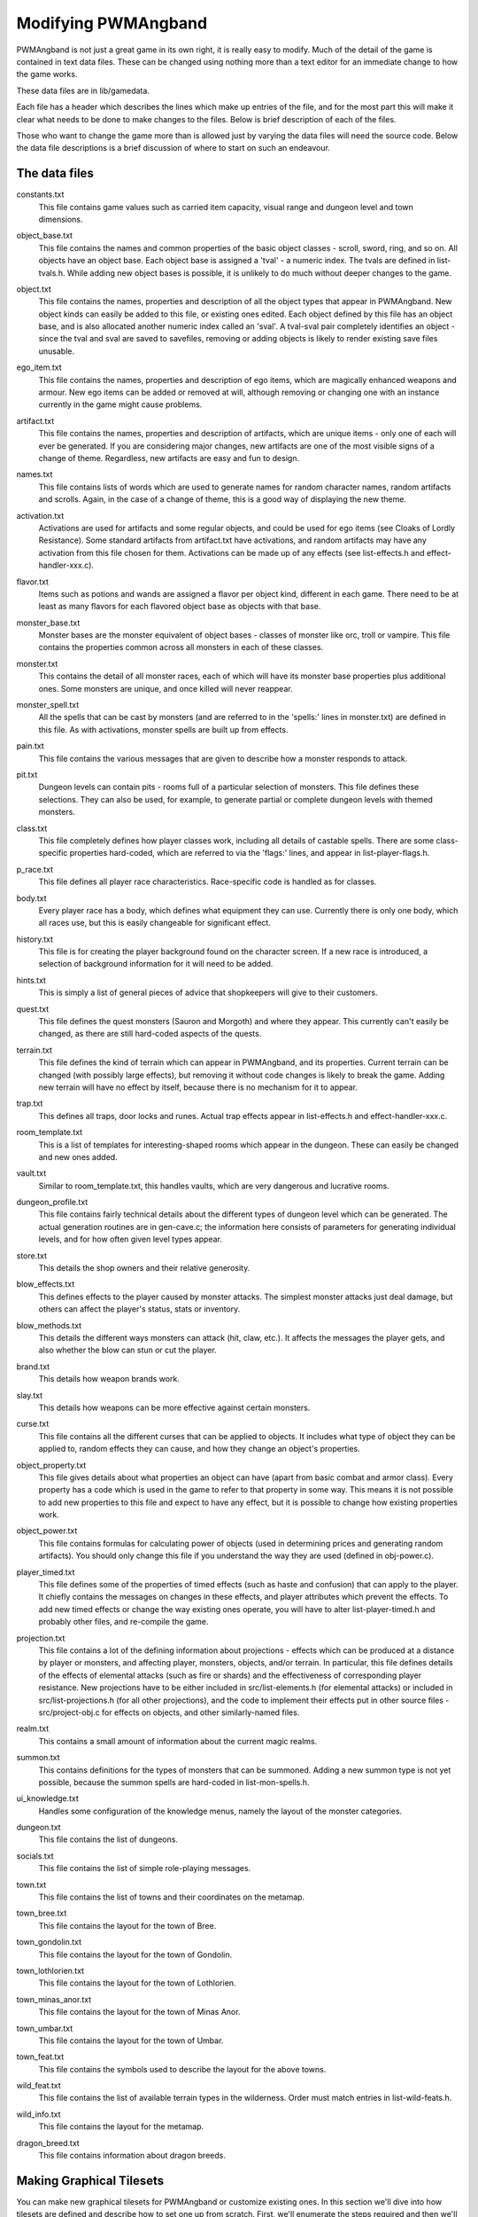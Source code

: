 Modifying PWMAngband
====================

PWMAngband is not just a great game in its own right, it is really easy to
modify. Much of the detail of the game is contained in text data files. These
can be changed using nothing more than a text editor for an immediate change to
how the game works.

These data files are in lib/gamedata.

Each file has a header which describes the lines which make up entries of the
file, and for the most part this will make it clear what needs to be done to
make changes to the files. Below is brief description of each of the files.

Those who want to change the game more than is allowed just by varying the
data files will need the source code. Below the data file descriptions is a
brief discussion of where to start on such an endeavour.

The data files
--------------

..

constants.txt
  This file contains game values such as carried item capacity, visual range
  and dungeon level and town dimensions.

..

object_base.txt
  This file contains the names and common properties of the basic object
  classes - scroll, sword, ring, and so on. All objects have an object base.
  Each object base is assigned a 'tval' - a numeric index. The tvals are
  defined in list-tvals.h. While adding new object bases is possible,
  it is unlikely to do much without deeper changes to the game.

..

object.txt
  This file contains the names, properties and description of all the object
  types that appear in PWMAngband. New object kinds can easily be added to this
  file, or existing ones edited. Each object defined by this file has an
  object base, and is also allocated another numeric index called an 'sval'.
  A tval-sval pair completely identifies an object - since the tval and sval
  are saved to savefiles, removing or adding objects is likely to render
  existing save files unusable.

..

ego_item.txt
  This file contains the names, properties and description of ego items, which
  are magically enhanced weapons and armour. New ego items can be added or
  removed at will, although removing or changing one with an instance currently
  in the game might cause problems.

..

artifact.txt
  This file contains the names, properties and description of artifacts, which
  are unique items - only one of each will ever be generated. If you are
  considering major changes, new artifacts are one of the most visible signs of
  a change of theme. Regardless, new artifacts are easy and fun to design.

..

names.txt
  This file contains lists of words which are used to generate names for
  random character names, random artifacts and scrolls. Again, in the case
  of a change of theme, this is a good way of displaying the new theme.

..

activation.txt
  Activations are used for artifacts and some regular objects, and could be
  used for ego items (see Cloaks of Lordly Resistance). Some standard artifacts
  from artifact.txt have activations, and random artifacts may have any
  activation from this file chosen for them. Activations can be made up of
  any effects (see list-effects.h and effect-handler-xxx.c).

..

flavor.txt
  Items such as potions and wands are assigned a flavor per object kind,
  different in each game. There need to be at least as many flavors for each
  flavored object base as objects with that base.

..

monster_base.txt
  Monster bases are the monster equivalent of object bases - classes of monster
  like orc, troll or vampire. This file contains the properties common across
  all monsters in each of these classes.

..

monster.txt
  This contains the detail of all monster races, each of which will have its
  monster base properties plus additional ones. Some monsters are unique, and
  once killed will never reappear.

..

monster_spell.txt
  All the spells that can be cast by monsters (and are referred to in the
  'spells:' lines in monster.txt) are defined in this file. As with
  activations, monster spells are built up from effects.

..

pain.txt
  This file contains the various messages that are given to describe how a
  monster responds to attack.

..

pit.txt
  Dungeon levels can contain pits - rooms full of a particular selection of
  monsters. This file defines these selections. They can also be used, for
  example, to generate partial or complete dungeon levels with themed monsters.

..

class.txt
  This file completely defines how player classes work, including all details
  of castable spells. There are some class-specific properties hard-coded,
  which are referred to via the 'flags:' lines, and appear in
  list-player-flags.h.

..

p_race.txt
  This file defines all player race characteristics. Race-specific code is
  handled as for classes.

..

body.txt
  Every player race has a body, which defines what equipment they can use.
  Currently there is only one body, which all races use, but this is easily
  changeable for significant effect.

..

history.txt
  This file is for creating the player background found on the character
  screen. If a new race is introduced, a selection of background information
  for it will need to be added.

..

hints.txt
  This is simply a list of general pieces of advice that shopkeepers will give
  to their customers.

..

quest.txt
  This file defines the quest monsters (Sauron and Morgoth) and where they
  appear. This currently can't easily be changed, as there are still
  hard-coded aspects of the quests.

..

terrain.txt
  This file defines the kind of terrain which can appear in PWMAngband, and its
  properties. Current terrain can be changed (with possibly large effects),
  but removing it without code changes is likely to break the game. Adding
  new terrain will have no effect by itself, because there is no mechanism
  for it to appear.

..

trap.txt
  This defines all traps, door locks and runes. Actual trap effects appear in
  list-effects.h and effect-handler-xxx.c.

..

room_template.txt
  This is a list of templates for interesting-shaped rooms which appear in the
  dungeon. These can easily be changed and new ones added.

..

vault.txt
  Similar to room_template.txt, this handles vaults, which are very dangerous
  and lucrative rooms.

..

dungeon_profile.txt
  This file contains fairly technical details about the different types of
  dungeon level which can be generated. The actual generation routines are in
  gen-cave.c; the information here consists of parameters for generating
  individual levels, and for how often given level types appear.

..

store.txt
  This details the shop owners and their relative generosity.

..
  
blow_effects.txt
  This defines effects to the player caused by monster attacks. The simplest
  monster attacks just deal damage, but others can affect the player's status,
  stats or inventory.

..

blow_methods.txt
  This details the different ways monsters can attack (hit, claw, etc.). It
  affects the messages the player gets, and also whether the blow can stun
  or cut the player.

..

brand.txt
  This details how weapon brands work.

..

slay.txt
  This details how weapons can be more effective against certain monsters.

..

curse.txt
  This file contains all the different curses that can be applied to objects.
  It includes what type of object they can be applied to, random effects they
  can cause, and how they change an object's properties.

..

object_property.txt
  This file gives details about what properties an object can have (apart from
  basic combat and armor class). Every property has a code which is used
  in the game to refer to that property in some way. This means it is not
  possible to add new properties to this file and expect to have any effect,
  but it is possible to change how existing properties work.

..

object_power.txt
  This file contains formulas for calculating power of objects (used in
  determining prices and generating random artifacts). You should only change
  this file if you understand the way they are used (defined in obj-power.c).

..

player_timed.txt
  This file defines some of the properties of timed effects (such as haste and
  confusion) that can apply to the player. It chiefly contains the messages
  on changes in these effects, and player attributes which prevent the effects.
  To add new timed effects or change the way existing ones operate, you will
  have to alter list-player-timed.h and probably other files, and
  re-compile the game.

..

projection.txt
  This file contains a lot of the defining information about projections -
  effects which can be produced at a distance by player or monsters, and
  affecting player, monsters, objects, and/or terrain. In particular, this
  file defines details of the effects of elemental attacks (such as fire or
  shards) and the effectiveness of corresponding player resistance. New
  projections have to be either included in src/list-elements.h (for elemental
  attacks) or included in src/list-projections.h (for all other projections),
  and the code to implement their effects put in other source files -
  src/project-obj.c for effects on objects, and other similarly-named files.

..

realm.txt
  This contains a small amount of information about the current magic realms.

..

summon.txt
  This contains definitions for the types of monsters that can be summoned.
  Adding a new summon type is not yet possible, because the summon spells are
  hard-coded in list-mon-spells.h.

..

ui_knowledge.txt
  Handles some configuration of the knowledge menus, namely the layout of
  the monster categories.

..

dungeon.txt
  This file contains the list of dungeons.

..

socials.txt
  This file contains the list of simple role-playing messages.

..

town.txt
  This file contains the list of towns and their coordinates on the metamap.

..

town_bree.txt
  This file contains the layout for the town of Bree.

..

town_gondolin.txt
  This file contains the layout for the town of Gondolin.

..

town_lothlorien.txt
  This file contains the layout for the town of Lothlorien.

..

town_minas_anor.txt
  This file contains the layout for the town of Minas Anor.

..

town_umbar.txt
  This file contains the layout for the town of Umbar.

..

town_feat.txt
  This file contains the symbols used to describe the layout for the above
  towns.

..

wild_feat.txt
  This file contains the list of available terrain types in the wilderness.
  Order must match entries in list-wild-feats.h.

..

wild_info.txt
  This file contains the layout for the metamap.

..

dragon_breed.txt
  This file contains information about dragon breeds.

Making Graphical Tilesets
-------------------------

You can make new graphical tilesets for PWMAngband or customize existing ones.
In this section we'll dive into how tilesets are defined and describe how to set
one up from scratch. First, we'll enumerate the steps required and then we'll
break down each step in detail.

1. Create a directory to contain the tileset's files: (ex. ``lib/tiles/foo``)
2. Register the tileset in ``lib/tiles/list.txt``
3. Create an empty bitmap image large enough to hold your tileset
4. Store the empty bitmap image in your tileset folder
5. Author one or more ``.prf`` files to inform Angband how to use your tileset
6. Create a Makefile in your tileset folder

First you need to create a directory to contain your tileset's files. Put the
directory in lib/tiles and choose a name for the directory that is lower-case
and generally matches the naming convention of the other tilesets you see
there. Once the directory has been created, the next step is to decide how big
the tiles will be in pixels and then create a blank PNG image large enough to
hold all of the tiles (be sure to enable alpha transparency). As an example,
Shockbolt's tileset uses 64x64 pixel tiles. It also uses the special alpha
blending flag so it can use double-height tiles (64x128) for large or tall
monsters. Its dimensions are 8192x2048 but the tileset is not completely
full. More tiles can be added without increasing the size of the image as new
objects are added to future releases of PWMAngband. This should be kept in mind
as packing your tileset into the smallest possible image size may not be the
most maintainable solution. Be sure to name the image file after the tile size,
for example 64x64.png. Use the base size even if you are enabling double-height
tiles.

The only file you'll need to edit outside of your tileset's directory is
lib/tiles/list.txt. list.txt contains a registry of which tilesets to load as
well as some information about the size of the tiles and any special flags to
set. The format of the file is documented in list.txt's header. Specifically,
you will be defining the name of the tileset, which directory contains the
tileset's files, how big the tiles are in pixels (i.e. 64x64), the name of the
main preference file for the tileset and some additional flags which have to do
with alpha blending. Not all tilesets need to set extra flags.

Now that the basic setup is complete you need to tell PWMAngband how to
interpret your tileset image. You need to map each tile in your image to a
specific element in the game so that PWMAngband knows which tiles to show for
which ASCII characters. This process can be done incrementally because
PWMAngband will continue to show the default character symbols in-game for
objects that have not yet been mapped. This is especially helpful for verifying
that your tileset has been setup correctly before beginning to map things out in
earnest. It also means that if new objects are added to the game that you have
not mapped into your tileset, the game will still be playable with your tileset,
albeit the displayed ASCII character may appear incongruous with your styling.
Mapping tiles to game elements is done in text files called preference files
which have the extension '.prf'.

The first thing to understand about mapping game elements in preference files
is that everything that can be displayed in the game has a name, or in the case
of flavors, an ID number. The names for each type of thing can be referenced
from the data files as mentioned above. The table below is a quick reference
for where to find names of things and how to form IDs correctly to reference
them.

============= ================== ====================
Type          Data File          Example
============= ================== ====================
Terrain       terrain.txt        ``feat:FLOOR``
Trap          trap.txt           ``trap:pit``
Object        object.txt         ``object:light``
Monster       monster.txt        ``monster:Kobold``
Spell Effect  monster_spell.txt  ``GF:METEOR``
Player        <see below>        ``monster:<player>``
============= ================== ====================

Player pictures are referenced differently than other types of objects. They
use a special query syntax that checks to see what kind class the player is as
well as the gender in order to determine which picture to show. The query to
select which tile to show for a female elf ranger would be::

  ?:[AND [EQU $CLASS Ranger] [EQU $RACE Elf]  [EQU $GENDER Female] ]

Here, the query is checking to see if the player is a female Half-Elf and would
use the assignment on the next line of the preference file only if this is
true.

Some types of objects such as terrain can use different tiles based on their
state. In the case of terrain, the terrain can have different images for when
it is lit by a torch, or dark. these are selected by appending another colon
and a specifier to the name. For example, this would be the name of a torch-lit
up staircase::

  feat:LESS:torch

It is possible to specify the same tile be used for all possible states of a
terrain feature by using an asterisk. This example identifies any unknown
terrain tile (a tile the player hasn't lit or otherwise seen yet)::

  feat:NONE:*

Given the full name of an object the last thing to do is to specify which tile
from the tileset to use. Tile locations are given in a coordinate system using
pairs of hexadecimal numbers. The coordinates start from 0x80:0x80 and
increment from there. The pairs translate directly to the top and left most
pixel of the corresponding tile from the graphics file, so the top left pixel
of the first tile on the top left of the graphics file would be specified as
0x80:0x80 (the pixel at x:0 y:0). The next tile immediately to the right of the
that one would be 0x80:0x81. The tilesheet is sliced into rows and columns
based on the tile size you specified in list.txt. So given a tile size of 64x64
pixels, the tile at 0x80:0x81 would be located in the graphics file at pixel
x:64 y:0. Remember, the coordinates in the preference files are in hexadecimal,
so the next number after 0x89 would be 0x8A. The next number after 0x8F would
be 0x90 and so on. To map an object to your tileset you will add one complete
line to the file per object. This example maps the tile at 0x81:0x81 to the
terrain feature 'quartz vein' when the quartz vein is lit by torch light::

  feat:QUARTZ:torch:0x81:0x81

Before going any further, it is advisable to map a single object in your
preference file, then start the game up, select your tileset and make sure you
see your mapped tile in game. If this worked, then you are ready to design and
map the rest of your tiles. A quick example would be to map a tile for your
home in the town to the first tile position in your graphics file::

  feat:HOME:*:0x80:0x80

It's possible to have more than one preference file by using a sort of include
syntax that causes other preference files referenced from your main preference
file to also be read. It is also possible to place comments in your preference
files to help you keep track of where different kinds of objects are
mapped. Any text on a line after a ``#`` symbol is ignored. Shockbolt's tiles
make great use of this and define a well organized set of mappings using three
files with comments for each logical section of objects to be mapped::

  # This is a comment
  %:other-stuff.prf  # Load another preference file

Once you have a working tileset and functional understanding of how tilesets
are managed and organized, it would be a good idea to study Shockbolt's tileset
and follow the examples there in order to produce a high-quality tileset that
you will be proud to share with others.

Larger changes
--------------

If changing data files is not enough for you, you will need to change actual
game code and recompile it. The first place to look is in the compiled data
files, some of which have already been mentioned:

=====================  =======================  ===========================
list-dun-profiles.h    list-mon-timed.h         list-randart-properties.h
list-effects.h         list-object-flags.h      list-rooms.h
list-elements.h        list-object-modifiers.h  list-room-flags.h
list-equip-slots.h     list-options.h           list-square-flags.h
list-history-types.h   list-origins.h           list-stats.h
list-ignore-types.h    list-packets.h           list-terrain.h
list-kind-flags.h      list-parser-errors.h     list-terrain-flags.h
list-message.h         list-player-flags.h      list-trap-flags.h
list-mon-message.h     list-player-timed.h      list-tvals.h
list-mon-race-flags.h  list-project-environs.h  list-wild-feats.h
list-mon-spells.h      list-project-monsters.h
list-mon-temp-flags.h  list-projections.h
=====================  =======================  ===========================

Beyond this, you will have to have some knowledge of the C programming
language, and can start making changes to the way the game runs or appears.
Many people have done this - there are over 100 variants of Angband:
http://angbandplus.github.io/AngbandPlus/
Should you get to this point, the best thing to do is to discuss your ideas on
the Angband forums at http://angband.oook.cz. The people there are typically
keen to hear new ideas and ways to play.
